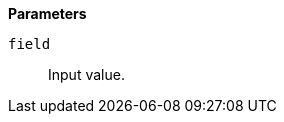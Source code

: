 // This is generated by ESQL's AbstractFunctionTestCase. Do no edit it. See ../README.md for how to regenerate it.

*Parameters*

`field`::
Input value.
